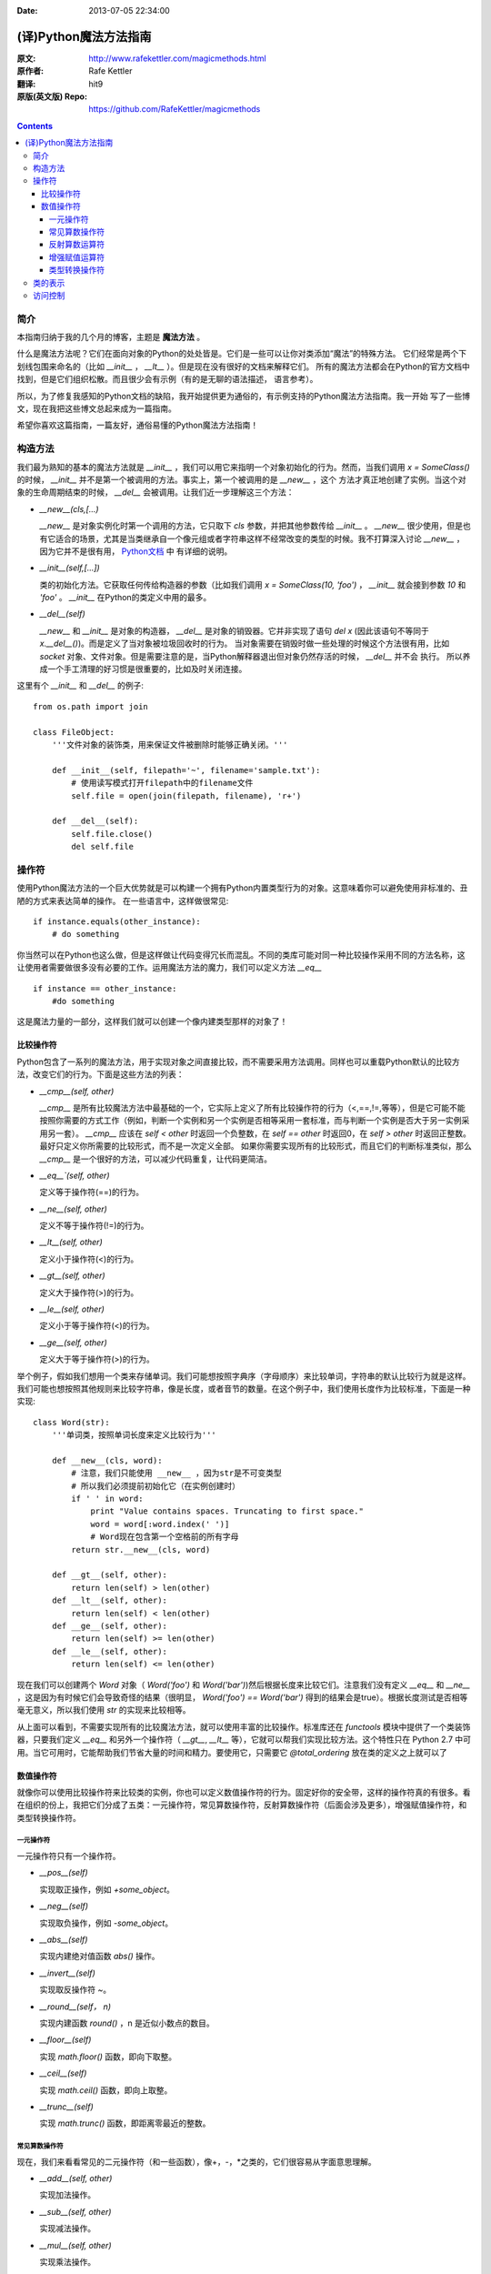 :Date: 2013-07-05 22:34:00

======================
(译)Python魔法方法指南
======================

:原文: http://www.rafekettler.com/magicmethods.html
:原作者: Rafe Kettler
:翻译: hit9
:原版(英文版) Repo: https://github.com/RafeKettler/magicmethods

.. Contents::

简介
----

本指南归纳于我的几个月的博客，主题是 **魔法方法** 。

什么是魔法方法呢？它们在面向对象的Python的处处皆是。它们是一些可以让你对类添加“魔法”的特殊方法。
它们经常是两个下划线包围来命名的（比如 `__init__` ， `__lt__` ）。但是现在没有很好的文档来解释它们。
所有的魔法方法都会在Python的官方文档中找到，但是它们组织松散。而且很少会有示例（有的是无聊的语法描述，
语言参考）。

所以，为了修复我感知的Python文档的缺陷，我开始提供更为通俗的，有示例支持的Python魔法方法指南。我一开始
写了一些博文，现在我把这些博文总起来成为一篇指南。

希望你喜欢这篇指南，一篇友好，通俗易懂的Python魔法方法指南！

构造方法
--------

我们最为熟知的基本的魔法方法就是 `__init__` ，我们可以用它来指明一个对象初始化的行为。然而，当我们调用
`x = SomeClass()` 的时候， `__init__` 并不是第一个被调用的方法。事实上，第一个被调用的是 `__new__` ，这个
方法才真正地创建了实例。当这个对象的生命周期结束的时候， `__del__` 会被调用。让我们近一步理解这三个方法：

- `__new__(cls,[...)` 

  `__new__` 是对象实例化时第一个调用的方法，它只取下 `cls` 参数，并把其他参数传给 `__init__` 。 `__new__` 
  很少使用，但是也有它适合的场景，尤其是当类继承自一个像元组或者字符串这样不经常改变的类型的时候。我不打算深入讨论
  `__new__` ，因为它并不是很有用， `Python文档 <http://www.python.org/download/releases/2.2/descrintro/#__new__>`_ 中
  有详细的说明。

- `__init__(self,[...])`

  类的初始化方法。它获取任何传给构造器的参数（比如我们调用 `x = SomeClass(10, 'foo')` ， `__init__` 就会接到参数
  `10` 和 `'foo'` 。 `__init__` 在Python的类定义中用的最多。

- `__del__(self)` 

  `__new__` 和 `__init__` 是对象的构造器， `__del__` 是对象的销毁器。它并非实现了语句 `del x` (因此该语句不等同于 `x.__del__()`)。而是定义了当对象被垃圾回收时的行为。
  当对象需要在销毁时做一些处理的时候这个方法很有用，比如 `socket` 对象、文件对象。但是需要注意的是，当Python解释器退出但对象仍然存活的时候， `__del__` 并不会
  执行。 所以养成一个手工清理的好习惯是很重要的，比如及时关闭连接。

这里有个 `__init__` 和 `__del__` 的例子::

    from os.path import join
    
    class FileObject:
        '''文件对象的装饰类，用来保证文件被删除时能够正确关闭。'''
    
        def __init__(self, filepath='~', filename='sample.txt'):
            # 使用读写模式打开filepath中的filename文件
            self.file = open(join(filepath, filename), 'r+')
    
        def __del__(self):
            self.file.close()
            del self.file


操作符
------

使用Python魔法方法的一个巨大优势就是可以构建一个拥有Python内置类型行为的对象。这意味着你可以避免使用非标准的、丑陋的方式来表达简单的操作。
在一些语言中，这样做很常见::

    if instance.equals(other_instance):
        # do something

你当然可以在Python也这么做，但是这样做让代码变得冗长而混乱。不同的类库可能对同一种比较操作采用不同的方法名称，这让使用者需要做很多没有必要的工作。运用魔法方法的魔力，我们可以定义方法 `__eq__` ::

    if instance == other_instance:
        #do something

这是魔法力量的一部分，这样我们就可以创建一个像内建类型那样的对象了！

比较操作符
''''''''''

Python包含了一系列的魔法方法，用于实现对象之间直接比较，而不需要采用方法调用。同样也可以重载Python默认的比较方法，改变它们的行为。下面是这些方法的列表：

- `__cmp__(self, other)`

  `__cmp__` 是所有比较魔法方法中最基础的一个，它实际上定义了所有比较操作符的行为（<,==,!=,等等），但是它可能不能按照你需要的方式工作（例如，判断一个实例和另一个实例是否相等采用一套标准，而与判断一个实例是否大于另一实例采用另一套）。 `__cmp__` 应该在 `self < other` 时返回一个负整数，在 `self == other` 时返回0，在 `self > other` 时返回正整数。最好只定义你所需要的比较形式，而不是一次定义全部。 如果你需要实现所有的比较形式，而且它们的判断标准类似，那么 `__cmp__` 是一个很好的方法，可以减少代码重复，让代码更简洁。


- `__eq__`(self, other)`

  定义等于操作符(==)的行为。

- `__ne__(self, other)`

  定义不等于操作符(!=)的行为。

- `__lt__(self, other)`

  定义小于操作符(<)的行为。

- `__gt__(self, other)`

  定义大于操作符(>)的行为。

- `__le__(self, other)`

  定义小于等于操作符(<)的行为。

- `__ge__(self, other)`

  定义大于等于操作符(>)的行为。

举个例子，假如我们想用一个类来存储单词。我们可能想按照字典序（字母顺序）来比较单词，字符串的默认比较行为就是这样。我们可能也想按照其他规则来比较字符串，像是长度，或者音节的数量。在这个例子中，我们使用长度作为比较标准，下面是一种实现::
    
    class Word(str):
        '''单词类，按照单词长度来定义比较行为'''

        def __new__(cls, word):
            # 注意，我们只能使用 __new__ ，因为str是不可变类型
            # 所以我们必须提前初始化它（在实例创建时）
            if ' ' in word:
                print "Value contains spaces. Truncating to first space."
                word = word[:word.index(' ')] 
                # Word现在包含第一个空格前的所有字母
            return str.__new__(cls, word)

        def __gt__(self, other):
            return len(self) > len(other)
        def __lt__(self, other):
            return len(self) < len(other)
        def __ge__(self, other):
            return len(self) >= len(other)
        def __le__(self, other):
            return len(self) <= len(other)
    
 
现在我们可以创建两个 `Word` 对象（ `Word('foo')` 和 `Word('bar')`)然后根据长度来比较它们。注意我们没有定义 `__eq__` 和 `__ne__` ，这是因为有时候它们会导致奇怪的结果（很明显， `Word('foo') == Word('bar')` 得到的结果会是true）。根据长度测试是否相等毫无意义，所以我们使用 `str` 的实现来比较相等。

从上面可以看到，不需要实现所有的比较魔法方法，就可以使用丰富的比较操作。标准库还在 `functools` 模块中提供了一个类装饰器，只要我们定义 `__eq__` 和另外一个操作符（ `__gt__`, `__lt__` 等），它就可以帮我们实现比较方法。这个特性只在 Python 2.7 中可用。当它可用时，它能帮助我们节省大量的时间和精力。要使用它，只需要它 `@total_ordering` 放在类的定义之上就可以了

数值操作符
''''''''''

就像你可以使用比较操作符来比较类的实例，你也可以定义数值操作符的行为。固定好你的安全带，这样的操作符真的有很多。看在组织的份上，我把它们分成了五类：一元操作符，常见算数操作符，反射算数操作符（后面会涉及更多），增强赋值操作符，和类型转换操作符。


一元操作符
==========

一元操作符只有一个操作符。

- `__pos__(self)`

  实现取正操作，例如 `+some_object`。
  
- `__neg__(self)` 

  实现取负操作，例如 `-some_object`。
  
- `__abs__(self)`

  实现内建绝对值函数 `abs()` 操作。
  
- `__invert__(self)` 

  实现取反操作符 `~`。
  
- `__round__(self， n)` 

  实现内建函数 `round()` ，n 是近似小数点的数目。

- `__floor__(self)`

  实现 `math.floor()` 函数，即向下取整。

- `__ceil__(self)`

  实现 `math.ceil()` 函数，即向上取整。

- `__trunc__(self)`

  实现 `math.trunc()` 函数，即距离零最近的整数。


常见算数操作符
===============

现在，我们来看看常见的二元操作符（和一些函数），像+，-，*之类的，它们很容易从字面意思理解。

- `__add__(self, other)` 

  实现加法操作。
  
- `__sub__(self, other)`

  实现减法操作。

- `__mul__(self, other)` 

  实现乘法操作。

- `__floordiv__(self, other)`

  实现使用 `//` 操作符的整数除法。

- `__div__(self, other)`

  实现使用 `/` 操作符的除法。

- `__truediv__(self, other)`

  实现 `_true_` 除法，这个函数只有使用 `from __future__ import division` 时才有作用。

- `__mod__(self, other)`

  实现 `%` 取余操作。

- `__divmod__(self, other)`

  实现 `divmod` 内建函数。
  
- `__pow__` 

  实现 `**` 操作符。

- `__lshift__(self, other)`

  实现左移位运算符 `<<` 。
  
- `__rshift__(self, other)` 

  实现右移位运算符 `>>` 。
  
  
- `__and__(self, other)`
  
  实现按位与运算符 `&` 。
  
- `__or__(self, other)`

  实现按位或运算符 `|` 。
  
- `__xor__(self, other)`

  实现按位异或运算符 `^` 。
  

反射算数运算符
===============

还记得刚才我说会谈到反射运算符吗？可能你会觉得它是什么高端霸气上档次的概念，其实这东西挺简单的，下面举个例子::

    some_object + other

这是“常见”的加法，反射是一样的意思，只不过是运算符交换了一下位置::

    other + some_object
    
所有反射运算符魔法方法和它们的常见版本做的工作相同，只不过是处理交换连个操作数之后的情况。绝大多数情况下，反射运算和正常顺序产生的结果是相同的，所以很可能你定义 `__radd__` 时只是调用一下 `__add__`。注意一点，操作符左侧的对象（也就是上面的 `other` ）一定不要定义（或者产生 `NotImplemented` 异常） 操作符的非反射版本。例如，在上面的例子中，只有当 `other` 没有定义 `__add__` 时 `some_object.__radd__` 才会被调用。


- `__radd__(self, other)` 

  实现反射加法操作。
  
- `__rsub__(self, other)`

  实现反射减法操作。

- `__rmul__(self, other)` 

  实现反射乘法操作。

- `__rfloordiv__(self, other)`

  实现使用 `//` 操作符的整数反射除法。

- `__rdiv__(self, other)`

  实现使用 `/` 操作符的反射除法。

- `__rtruediv__(self, other)`

  实现 `_true_` 反射除法，这个函数只有使用 `from __future__ import division` 时才有作用。

- `__rmod__(self, other)`

  实现 `%` 反射取余操作符。

- `__rdivmod__(self, other)`

  实现调用 `divmod(other, self)` 时 `divmod` 内建函数的操作。
  
- `__rpow__` 

  实现 `**` 反射操作符。

- `__rlshift__(self, other)`

  实现反射左移位运算符 `<<` 的作用。
  
- `__rshift__(self, other)` 

  实现反射右移位运算符 `>>` 的作用。
  
- `__rand__(self, other)`
  
  实现反射按位与运算符 `&` 。
  
- `__ror__(self, other)`

  实现反射按位或运算符 `|` 。
  
- `__rxor__(self, other)`

  实现反射按位异或运算符 `^` 。
  

增强赋值运算符
===============

Python同样提供了大量的魔法方法，可以用来自定义增强赋值操作的行为。或许你已经了解增强赋值，它融合了“常见”的操作符和赋值操作，如果你还是没听明白，看下面的例子::

    x = 5
    x += 1 # in other words x = x + 1
    
这些方法都应该返回左侧操作数应该被赋予的值（例如， `a += b` `__iadd__` 也许会返回 `a + b` ，这个结果会被赋给 a ）,下面是方法列表：

- `__iadd__(self, other)` 

  实现加法赋值操作。
  
- `__isub__(self, other)`

  实现减法赋值操作。

- `__imul__(self, other)` 

  实现乘法赋值操作。

- `__ifloordiv__(self, other)`

  实现使用 `//=` 操作符的整数除法赋值操作。

- `__idiv__(self, other)`

  实现使用 `/=` 操作符的除法赋值操作。

- `__itruediv__(self, other)`

  实现 `_true_` 除法赋值操作，这个函数只有使用 `from __future__ import division` 时才有作用。

- `__imod__(self, other)`

  实现 `%=` 取余赋值操作。
  
- `__ipow__` 

  实现 `**=` 操作。

- `__ilshift__(self, other)`

  实现左移位赋值运算符 `<<=` 。
  
- `__irshift__(self, other)` 

  实现右移位赋值运算符 `>>=` 。 
  
- `__iand__(self, other)`
  
  实现按位与运算符 `&=` 。
  
- `__ior__(self, other)`

  实现按位或赋值运算符 `|` 。
  
- `__ixor__(self, other)`

  实现按位异或赋值运算符 `^=` 。


类型转换操作符
===============

Python也有一系列的魔法方法用于实现类似 `float()` 的内建类型转换函数的操作。它们是这些：

- `__int__(self)`
  
  实现到int的类型转换。
  
- `__long__(self)`

  实现到long的类型转换。
  
- `__float__(self)`
  
  实现到float的类型转换。
  
- `__complex__(self)`

  实现到complex的类型转换。
  
- `__oct__(self)`

  实现到八进制数的类型转换。
  
- `__hex__(self)`

  实现到十六进制数的类型转换。
  
- `__index__(self)`

  实现当对象用于切片表达式时到一个整数的类型转换。如果你定义了一个可能会用于切片操作的数值类型，你应该定义 `__index__`。
  
- `__trunc__(self)`

  当调用 `math.trunc(self)` 时调用该方法， `__trunc__` 应该返回 `self` 截取到一个整数类型（通常是long类型）的值。
  
- `__coerce__(self)`
  
  该方法用于实现混合模式算数运算，如果不能进行类型转换， `__coerce__` 应该返回 `None` 。反之，它应该返回一个二元组 `self` 和 `other` ，这两者均已被转换成相同的类型。


类的表示
---------

使用字符串来表示类是一个相当有用的特性。在Python中有一些内建方法可以返回类的表示，相对应的，也有一系列魔法方法可以用来自定义在使用这些内建函数时类的行为。

- `__str__(self)`

定义对类的实例调用 `str()` 时的行为。

- `__repr__(self)`

定义对类的实例调用 `repr()` 时的行为。 `str()` 和 `repr()` 最主要的差别在于“目标用户”。 `repr()` 的作用是产生机器可读的输出（大部分情况下，其输出可以作为有效的Python代码），而 `str()` 则产生人类可读的输出。

- `__unicode__(self)`

定义对类的实例调用 `unicode()` 时的行为。 `unicode()` 和 `str()` 很像，只是它返回unicode字符串。注意，如果调用者试图调用 `str()` 而你的类只实现了 `__unicode__()` ，那么类将不能正常工作。所有你应该总是定义 `__str__()` ，以防有些人没有闲情雅致来使用unicode。

- `__format__(self)`

定义当类的实例用于新式字符串格式化时的行为，例如， `"Hello, 0:abc!".format(a)` 会导致调用 `a.__format__("abc")` 。当定义你自己的数值类型或字符串类型时，你可能想提供某些特殊的格式化选项，这种情况下这个魔法方法会非常有用。

- `__hash__(self)`

定义对类的实例调用 `hash()` 时的行为。它必须返回一个整数，其结果会被用于字典中键的快速比较。注意到一点，实现这个魔法方法通常也需要实现 `__eq__` ，并且遵守如下的规则： `a == b` 意味着 `hash(a) == hash(b)`。

- `__nonzero__(self)`

定义对类的实例调用 `bool()` 时的行为，根据你自己对类的设计，针对不同的实例，这个魔法方法应该相应地返回True或False。

- `__dir__(self)`

定义对类的实例调用 `dir()` 时的行为，这个方法应该向调用者返回一个属性列表。一般来说，没必要自己实现 `__dir__` 。但是如果你重定义了 `__getattr__` 或者 `__getattribute__`（下个部分会介绍），乃至使用动态生成的属性，以实现类的交互式使用，那么这个魔法方法是必不可少的。



到这里，我们基本上已经结束了魔法方法指南中无聊并且例子匮乏的部分。既然我们已经介绍了较为基础的魔法方法，是时候涉及更高级的内容了。



访问控制
---------

很多从其他语言转向Python的人都抱怨Python的类缺少真正意义上的封装（即没办法定义私有属性然后使用公有的getter和setter）。然而事实并非如此。实际上Python不是通过显式定义的字段和方法修改器，而是通过魔法方法实现了一系列的封装。

- `__getattr__(self, name)`

当用户试图访问一个根本不存在（或者暂时不存在）的属性时，你可以通过这个魔法方法来定义类的行为。这个可以用于捕捉错误的拼写并且给出指引，使用废弃属性时给出警告（如果你愿意，仍然可以计算并且返回该属性），以及灵活地处理AttributeError。只有当试图访问不存在的属性时它才会被调用，所以这不能算是一个真正的封装的办法。

- `__setattr__(self, name, value)`

和 `__getattr__` 不同， `__setattr__` 可以用于真正意义上的封装。它允许你自定义某个属性的赋值行为，不管这个属性存在与否，也就是说你可以对任意属性的任何变化都定义自己的规则。然后，一定要小心使用 `__setattr__` ，这个列表最后的例子中会有所展示。

- `__delattr__(self, name)`

这个魔法方法和 `__setattr__` 几乎相同，只不过它是用于处理删除属性时的行为。和 `_setattr__` 一样，使用它时也需要多加小心，防止产生无限递归（在 `__delattr__` 的实现中调用 `del self.name` 会导致无限递归）。


未完待续..